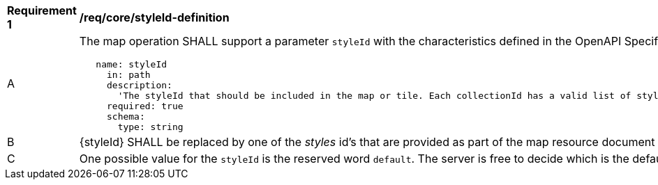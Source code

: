 [[req_core_styleId-definition]]
[width="90%",cols="2,6a"]
|===
^|*Requirement {counter:req-id}* |*/req/core/styleId-definition*
^|A |The map operation SHALL support a parameter `styleId` with the characteristics defined in the OpenAPI Specification 3.0 fragment
[source,YAML]
----
   name: styleId
     in: path
     description:
       'The styleId that should be included in the map or tile. Each collectionId has a valid list of stylesId. To know the valid styleId values of each collectionId use /collections/{collectionId}.'
     required: true
     schema:
       type: string
----
^|B |{styleId} SHALL be replaced by one of the _styles_ id's that are provided as part of the map resource document
^|C |One possible value for the `styleId` is the reserved word `default`. The server is free to decide which is the default style. The server MAY advertice the default value in the  map resource document
|===
